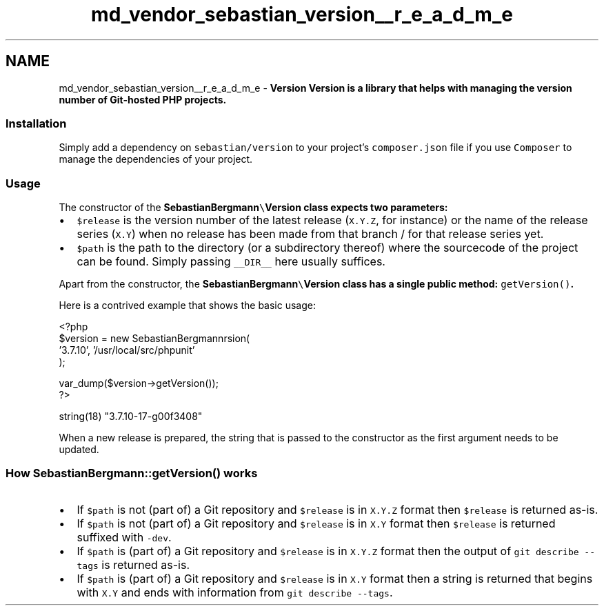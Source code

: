 .TH "md_vendor_sebastian_version__r_e_a_d_m_e" 3 "Tue Apr 14 2015" "Version 1.0" "VirtualSCADA" \" -*- nroff -*-
.ad l
.nh
.SH NAME
md_vendor_sebastian_version__r_e_a_d_m_e \- \fBVersion\fP 
\fB\fBVersion\fP\fP is a library that helps with managing the version number of Git-hosted \fBPHP\fP projects\&.
.PP
.SS "Installation"
.PP
Simply add a dependency on \fCsebastian/version\fP to your project's \fCcomposer\&.json\fP file if you use \fCComposer\fP to manage the dependencies of your project\&.
.PP
.SS "Usage"
.PP
The constructor of the \fC\fBSebastianBergmann\fP\\\fBVersion\fP\fP class expects two parameters:
.PP
.IP "\(bu" 2
\fC$release\fP is the version number of the latest release (\fCX\&.Y\&.Z\fP, for instance) or the name of the release series (\fCX\&.Y\fP) when no release has been made from that branch / for that release series yet\&.
.IP "\(bu" 2
\fC$path\fP is the path to the directory (or a subdirectory thereof) where the sourcecode of the project can be found\&. Simply passing \fC__DIR__\fP here usually suffices\&.
.PP
.PP
Apart from the constructor, the \fC\fBSebastianBergmann\fP\\\fBVersion\fP\fP class has a single public method: \fCgetVersion()\fP\&.
.PP
Here is a contrived example that shows the basic usage: 
.PP
.nf
<?php
$version = new SebastianBergmann\Version(
  '3.7.10', '/usr/local/src/phpunit'
);

var_dump($version->getVersion());
?>

string(18) "3.7.10-17-g00f3408"

.fi
.PP
.PP
When a new release is prepared, the string that is passed to the constructor as the first argument needs to be updated\&.
.PP
.SS "How \fBSebastianBergmann\fP::getVersion() works"
.PP
.IP "\(bu" 2
If \fC$path\fP is not (part of) a Git repository and \fC$release\fP is in \fCX\&.Y\&.Z\fP format then \fC$release\fP is returned as-is\&.
.IP "\(bu" 2
If \fC$path\fP is not (part of) a Git repository and \fC$release\fP is in \fCX\&.Y\fP format then \fC$release\fP is returned suffixed with \fC-dev\fP\&.
.IP "\(bu" 2
If \fC$path\fP is (part of) a Git repository and \fC$release\fP is in \fCX\&.Y\&.Z\fP format then the output of \fCgit describe --tags\fP is returned as-is\&.
.IP "\(bu" 2
If \fC$path\fP is (part of) a Git repository and \fC$release\fP is in \fCX\&.Y\fP format then a string is returned that begins with \fCX\&.Y\fP and ends with information from \fCgit describe --tags\fP\&. 
.PP

